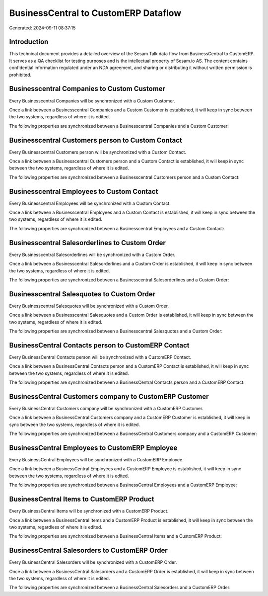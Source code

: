 =====================================
BusinessCentral to CustomERP Dataflow
=====================================

Generated: 2024-09-11 08:37:15

Introduction
------------

This technical document provides a detailed overview of the Sesam Talk data flow from BusinessCentral to CustomERP. It serves as a QA checklist for testing purposes and is the intellectual property of Sesam.io AS. The content contains confidential information regulated under an NDA agreement, and sharing or distributing it without written permission is prohibited.

Businesscentral Companies to Custom Customer
--------------------------------------------
Every Businesscentral Companies will be synchronized with a Custom Customer.

Once a link between a Businesscentral Companies and a Custom Customer is established, it will keep in sync between the two systems, regardless of where it is edited.

The following properties are synchronized between a Businesscentral Companies and a Custom Customer:

.. list-table::
   :header-rows: 1

   * - Businesscentral Companies Property
     - Custom Customer Property
     - Custom Data Type


Businesscentral Customers person to Custom Contact
--------------------------------------------------
Every Businesscentral Customers person will be synchronized with a Custom Contact.

Once a link between a Businesscentral Customers person and a Custom Contact is established, it will keep in sync between the two systems, regardless of where it is edited.

The following properties are synchronized between a Businesscentral Customers person and a Custom Contact:

.. list-table::
   :header-rows: 1

   * - Businesscentral Customers person Property
     - Custom Contact Property
     - Custom Data Type


Businesscentral Employees to Custom Contact
-------------------------------------------
Every Businesscentral Employees will be synchronized with a Custom Contact.

Once a link between a Businesscentral Employees and a Custom Contact is established, it will keep in sync between the two systems, regardless of where it is edited.

The following properties are synchronized between a Businesscentral Employees and a Custom Contact:

.. list-table::
   :header-rows: 1

   * - Businesscentral Employees Property
     - Custom Contact Property
     - Custom Data Type


Businesscentral Salesorderlines to Custom Order
-----------------------------------------------
Every Businesscentral Salesorderlines will be synchronized with a Custom Order.

Once a link between a Businesscentral Salesorderlines and a Custom Order is established, it will keep in sync between the two systems, regardless of where it is edited.

The following properties are synchronized between a Businesscentral Salesorderlines and a Custom Order:

.. list-table::
   :header-rows: 1

   * - Businesscentral Salesorderlines Property
     - Custom Order Property
     - Custom Data Type


Businesscentral Salesquotes to Custom Order
-------------------------------------------
Every Businesscentral Salesquotes will be synchronized with a Custom Order.

Once a link between a Businesscentral Salesquotes and a Custom Order is established, it will keep in sync between the two systems, regardless of where it is edited.

The following properties are synchronized between a Businesscentral Salesquotes and a Custom Order:

.. list-table::
   :header-rows: 1

   * - Businesscentral Salesquotes Property
     - Custom Order Property
     - Custom Data Type


BusinessCentral Contacts person to CustomERP Contact
----------------------------------------------------
Every BusinessCentral Contacts person will be synchronized with a CustomERP Contact.

Once a link between a BusinessCentral Contacts person and a CustomERP Contact is established, it will keep in sync between the two systems, regardless of where it is edited.

The following properties are synchronized between a BusinessCentral Contacts person and a CustomERP Contact:

.. list-table::
   :header-rows: 1

   * - BusinessCentral Contacts person Property
     - CustomERP Contact Property
     - CustomERP Data Type


BusinessCentral Customers company to CustomERP Customer
-------------------------------------------------------
Every BusinessCentral Customers company will be synchronized with a CustomERP Customer.

Once a link between a BusinessCentral Customers company and a CustomERP Customer is established, it will keep in sync between the two systems, regardless of where it is edited.

The following properties are synchronized between a BusinessCentral Customers company and a CustomERP Customer:

.. list-table::
   :header-rows: 1

   * - BusinessCentral Customers company Property
     - CustomERP Customer Property
     - CustomERP Data Type


BusinessCentral Employees to CustomERP Employee
-----------------------------------------------
Every BusinessCentral Employees will be synchronized with a CustomERP Employee.

Once a link between a BusinessCentral Employees and a CustomERP Employee is established, it will keep in sync between the two systems, regardless of where it is edited.

The following properties are synchronized between a BusinessCentral Employees and a CustomERP Employee:

.. list-table::
   :header-rows: 1

   * - BusinessCentral Employees Property
     - CustomERP Employee Property
     - CustomERP Data Type


BusinessCentral Items to CustomERP Product
------------------------------------------
Every BusinessCentral Items will be synchronized with a CustomERP Product.

Once a link between a BusinessCentral Items and a CustomERP Product is established, it will keep in sync between the two systems, regardless of where it is edited.

The following properties are synchronized between a BusinessCentral Items and a CustomERP Product:

.. list-table::
   :header-rows: 1

   * - BusinessCentral Items Property
     - CustomERP Product Property
     - CustomERP Data Type


BusinessCentral Salesorders to CustomERP Order
----------------------------------------------
Every BusinessCentral Salesorders will be synchronized with a CustomERP Order.

Once a link between a BusinessCentral Salesorders and a CustomERP Order is established, it will keep in sync between the two systems, regardless of where it is edited.

The following properties are synchronized between a BusinessCentral Salesorders and a CustomERP Order:

.. list-table::
   :header-rows: 1

   * - BusinessCentral Salesorders Property
     - CustomERP Order Property
     - CustomERP Data Type

